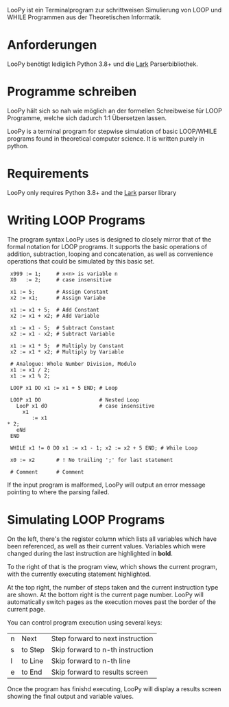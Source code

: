 LooPy ist ein Terminalprogram zur schrittweisen Simulierung von LOOP und WHILE Programmen aus der Theoretischen Informatik. 

* Anforderungen
LooPy benötigt lediglich Python 3.8+ und die [[https://pypi.org/project/lark/][Lark]] Parserbibliothek. 

* Programme schreiben
LooPy hält sich so nah wie möglich an der formellen Schreibweise für LOOP Programme, welche sich dadurch 1:1 Übersetzen lassen. 



LooPy is a terminal program for stepwise simulation of basic LOOP/WHILE programs found in theoretical computer science. It is written purely in python. 

* Requirements 
LooPy only requires Python 3.8+ and the [[https://pypi.org/project/lark/][Lark]] parser library 

* Writing LOOP Programs 
The program syntax LooPy uses is designed to closely mirror that of the formal notation for LOOP programs. It supports the basic operations of addition, subtraction, looping and concatenation, as well as convenience operations that could be simulated by this basic set. 

#+BEGIN_SRC text
  x999 := 1;     # x<n> is variable n 
  X0   := 2;     # case insensitive    
 
  x1 := 5;       # Assign Constant
  x2 := x1;      # Assign Variabe

  x1 := x1 + 5;  # Add Constant
  x2 := x1 + x2; # Add Variable

  x1 := x1 - 5;  # Subtract Constant
  x2 := x1 - x2; # Subtract Variable

  x1 := x1 * 5;  # Multiply by Constant
  x2 := x1 * x2; # Multiply by Variable

  # Analogue: Whole Number Division, Modulo
  x1 := x1 / 2;  
  x1 := x1 % 2;

  LOOP x1 DO x1 := x1 + 5 END; # Loop

  LOOP x1 DO                   # Nested Loop
    LooP x1 dO                 # case insensitive
      x1                       
         := x1 
 * 2;
    eNd
  END

  WHILE x1 != 0 DO x1 := x1 - 1; x2 := x2 + 5 END; # While Loop 

  x0 := x2       # ! No trailing ';' for last statement

  # Comment      # Comment 
#+END_SRC

If the input program is malformed, LooPy will output an error message pointing to where the parsing failed. 

* Simulating LOOP Programs 


On the left, there's the register column which lists all variables which have been referenced, as well as their current values. Variables which were changed during the last instruction are highlighted in *bold*. 

To the right of that is the program view, which shows the current program, with the currently executing statement highlighted. 

At the top right, the number of steps taken and the current instruction type are shown. At the bottom right is the current page number. LooPy will automatically switch pages as the execution moves past the border of the current page. 

You can control program execution using several keys: 

| n | Next    | Step forward to next instruction |
| s | to Step | Skip forward to n-th instruction |
| l | to Line | Skip forward to n-th line        |
| e | to End  | Skip forward to results screen   |

Once the program has finishd executing, LooPy will display a results screen showing the final output and variable values. 

